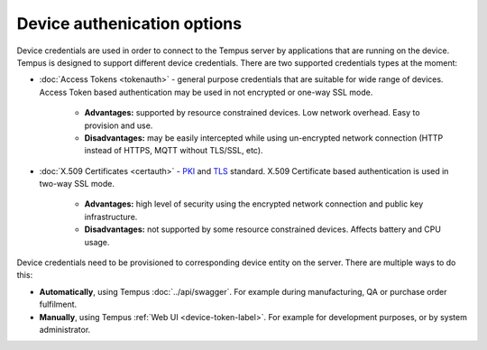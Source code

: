 ############################
Device authenication options
############################

Device credentials are used in order to connect to the Tempus server by applications that are running on the device. Tempus is designed to support different device credentials. There are two supported credentials types at the moment:

* :doc:`Access Tokens <tokenauth>` - general purpose credentials that are suitable for wide range of devices. Access Token based authentication may be used in not encrypted or one-way SSL mode.
    
    * **Advantages:** supported by resource constrained devices. Low network overhead. Easy to provision and use.
    * **Disadvantages:** may be easily intercepted while using un-encrypted network connection (HTTP instead of HTTPS, MQTT without TLS/SSL, etc).

* :doc:`X.509 Certificates <certauth>` - `PKI <https://en.wikipedia.org/wiki/Public_key_infrastructure>`_ and `TLS <https://en.wikipedia.org/wiki/Transport_Layer_Security>`_ standard. X.509 Certificate based authentication is used in two-way SSL mode.

    * **Advantages:** high level of security using the encrypted network connection and public key infrastructure.
    * **Disadvantages:** not supported by some resource constrained devices. Affects battery and CPU usage.

Device credentials need to be provisioned to corresponding device entity on the server. There are multiple ways to do this:

* **Automatically**, using Tempus :doc:`../api/swagger`. For example during manufacturing, QA or purchase order fulfilment.
* **Manually**, using Tempus :ref:`Web UI <device-token-label>`. For example for development purposes, or by system administrator.